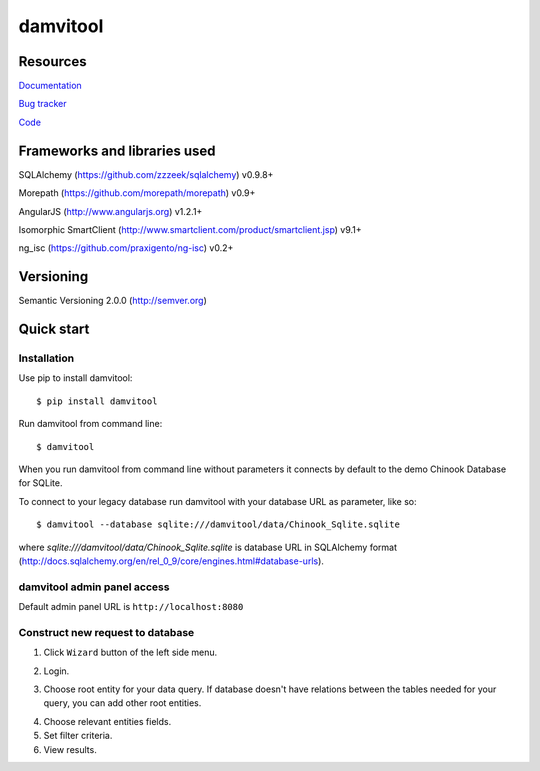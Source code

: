 =========
damvitool
=========

.. image:: http://img.shields.io/:license-lgpl v3.0-green.svg?style=flat-square
    :target: https://www.gnu.org/licenses/lgpl-3.0.txt
    
.. image:: https://img.shields.io/pypi/v/damvitool.svg?style=flat-square
    :target: http://badge.fury.io/py/damvitool
    :alt: Latest version

Resources
=========
`Documentation <http://damvitool.readthedocs.org>`__

`Bug tracker <http://github.com/praxigento/damvitool/issues>`__

`Code <http://github.com/praxigento/damvitool>`__

Frameworks and libraries used
=============================

SQLAlchemy (https://github.com/zzzeek/sqlalchemy) v0.9.8+

Morepath (https://github.com/morepath/morepath) v0.9+

AngularJS (http://www.angularjs.org) v1.2.1+

Isomorphic SmartClient (http://www.smartclient.com/product/smartclient.jsp) v9.1+

ng_isc (https://github.com/praxigento/ng-isc) v0.2+

Versioning
==========

Semantic Versioning 2.0.0 (http://semver.org)

Quick start
===========

Installation
------------
Use pip to install damvitool::

    $ pip install damvitool

Run damvitool from command line::

    $ damvitool
    
When you run damvitool from command line without parameters it connects by default to the demo Chinook Database for SQLite.

To connect to your legacy database run damvitool with your database URL as parameter, like so::

$ damvitool --database sqlite:///damvitool/data/Chinook_Sqlite.sqlite

where *sqlite:///damvitool/data/Chinook_Sqlite.sqlite* is database URL in SQLAlchemy format (http://docs.sqlalchemy.org/en/rel_0_9/core/engines.html#database-urls).

damvitool admin panel access
----------------------------
Default admin panel URL is ``http://localhost:8080``

Construct new request to database
---------------------------------
1. Click ``Wizard`` button of the left side menu.

.. image:: https://raw.githubusercontent.com/praxigento/damvitool/master/docs/pic1.png

2. Login.

.. image:: https://raw.githubusercontent.com/praxigento/damvitool/master/docs/pic2.png

3. Choose root entity for your data query. If database doesn't have relations between the tables needed for your query, you can add other root entities.

.. image:: https://raw.githubusercontent.com/praxigento/damvitool/master/docs/pic3.png

4. Choose relevant entities fields.
5. Set filter criteria.
6. View results.

.. image:: https://raw.githubusercontent.com/praxigento/damvitool/master/docs/pic4.png
